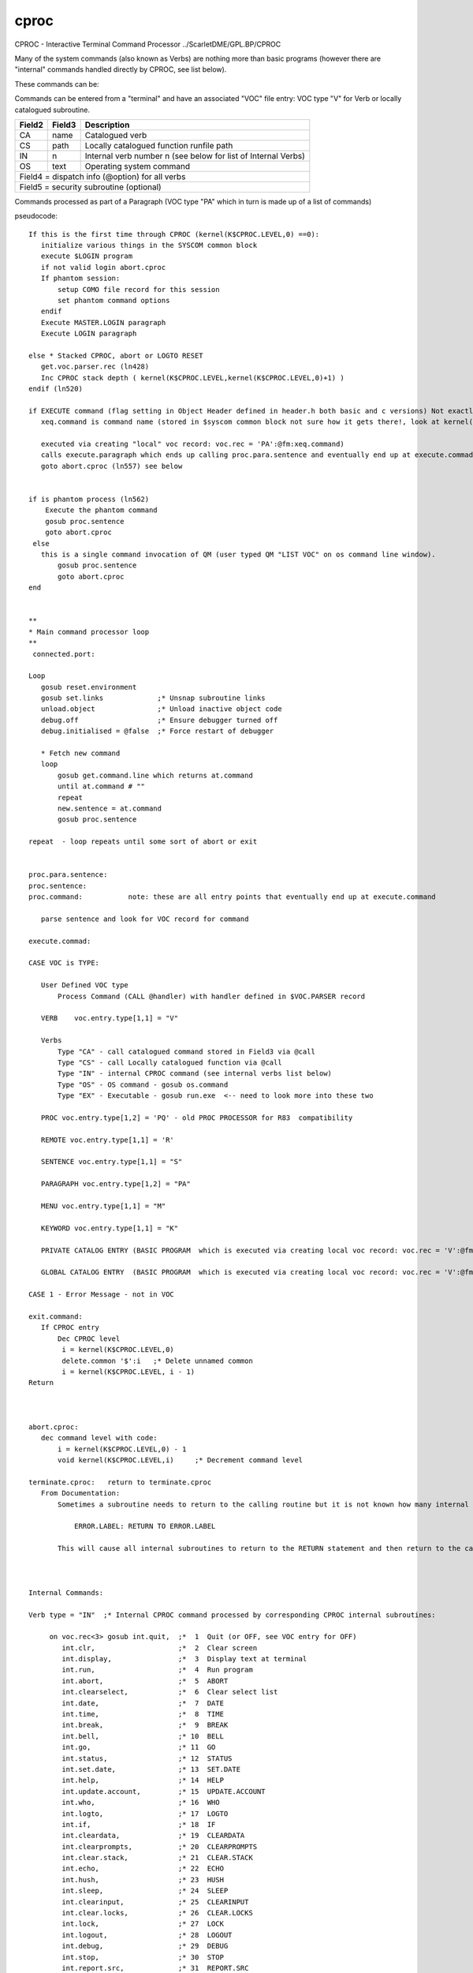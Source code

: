 *****
cproc
*****
CPROC - Interactive Terminal Command Processor ../ScarletDME/GPL.BP/CPROC

Many of the system commands  (also known as Verbs) are nothing more than basic programs (however there are "internal" commands handled directly by CPROC, see list below).

These commands can be:

Commands  can be entered from a "terminal" and have an associated "VOC" file entry: 
VOC type "V" for Verb or locally catalogued subroutine.

+--------+--------+--------------------------------------------------------------+
| Field2 | Field3 |        Description                                           |
+========+========+==============================================================+
|   CA   | name   |     Catalogued verb                                          |
+--------+--------+--------------------------------------------------------------+
|   CS   | path   |     Locally catalogued function runfile path                 |
+--------+--------+--------------------------------------------------------------+
|   IN   | n      | Internal verb number n (see below for list of Internal Verbs)|
+--------+--------+--------------------------------------------------------------+
|   OS   | text   |     Operating system command                                 |
+--------+--------+--------------------------------------------------------------+
| Field4 = dispatch info (@option) for all verbs                                 |
+--------+--------+--------------------------------------------------------------+
| Field5 = security subroutine (optional)                                        |
+--------+--------+--------------------------------------------------------------+ 

Commands processed as part of a Paragraph (VOC type "PA" which in turn is made up of a list of commands) 


pseudocode::

 If this is the first time through CPROC (kernel(K$CPROC.LEVEL,0) ==0):
    initialize various things in the SYSCOM common block
    execute $LOGIN program
    if not valid login abort.cproc
    If phantom session:
        setup COMO file record for this session
        set phantom command options
    endif
    Execute MASTER.LOGIN paragraph
    Execute LOGIN paragraph

 else * Stacked CPROC, abort or LOGTO RESET
    get.voc.parser.rec (ln428)
    Inc CPROC stack depth ( kernel(K$CPROC.LEVEL,kernel(K$CPROC.LEVEL,0)+1) )
 endif (ln520)

 if EXECUTE command (flag setting in Object Header defined in header.h both basic and c versions) Not exactly sure how that gets set - needs investigating
    xeq.command is command name (stored in $syscom common block not sure how it gets there!, look at kernel((K$CPROC.LEVEL,..) see what it does
    
    executed via creating "local" voc record: voc.rec = 'PA':@fm:xeq.command) 
    calls execute.paragraph which ends up calling proc.para.sentence and eventually end up at execute.commad: (ln1406)
    goto abort.cproc (ln557) see below
            
        
 if is phantom process (ln562)
     Execute the phantom command
     gosub proc.sentence
     goto abort.cproc
  else
    this is a single command invocation of QM (user typed QM "LIST VOC" on os command line window).
        gosub proc.sentence
        goto abort.cproc
 end


 **
 * Main command processor loop
 **
  connected.port:

 Loop
    gosub reset.environment
    gosub set.links             ;* Unsnap subroutine links
    unload.object               ;* Unload inactive object code
    debug.off                   ;* Ensure debugger turned off
    debug.initialised = @false  ;* Force restart of debugger

    * Fetch new command
    loop
        gosub get.command.line which returns at.command
        until at.command # ""
        repeat
        new.sentence = at.command
        gosub proc.sentence 

 repeat  - loop repeats until some sort of abort or exit


 proc.para.sentence:
 proc.sentence: 
 proc.command:           note: these are all entry points that eventually end up at execute.command

    parse sentence and look for VOC record for command

 execute.commad:

 CASE VOC is TYPE:

    User Defined VOC type
        Process Command (CALL @handler) with handler defined in $VOC.PARSER record
        
    VERB    voc.entry.type[1,1] = "V" 

    Verbs 
        Type "CA" - call catalogued command stored in Field3 via @call
        Type "CS" - call Locally catalogued function via @call
        Type "IN" - internal CPROC command (see internal verbs list below)
        Type "OS" - OS command - gosub os.command
        Type "EX" - Executable - gosub run.exe  <-- need to look more into these two

    PROC voc.entry.type[1,2] = 'PQ' - old PROC PROCESSOR for R83  compatibility 

    REMOTE voc.entry.type[1,1] = 'R'

    SENTENCE voc.entry.type[1,1] = "S"

    PARAGRAPH voc.entry.type[1,2] = "PA" 

    MENU voc.entry.type[1,1] = "M"

    KEYWORD voc.entry.type[1,1] = "K"

    PRIVATE CATALOG ENTRY (BASIC PROGRAM  which is executed via creating local voc record: voc.rec = 'V':@fm:'CA':@fm:verb) and jumping back up to execute.commad (ln1406)

    GLOBAL CATALOG ENTRY  (BASIC PROGRAM  which is executed via creating local voc record: voc.rec = 'V':@fm:'CA':@fm:verb) and jumping back up to execute.commad (ln1406)

 CASE 1 - Error Message - not in VOC

 exit.command:
    If CPROC entry
        Dec CPROC level 
         i = kernel(K$CPROC.LEVEL,0)
         delete.common '$':i   ;* Delete unnamed common
         i = kernel(K$CPROC.LEVEL, i - 1)
 Return



 abort.cproc:
    dec command level with code:
        i = kernel(K$CPROC.LEVEL,0) - 1
        void kernel(K$CPROC.LEVEL,i)     ;* Decrement command level

 terminate.cproc:   return to terminate.cproc
    From Documentation:
        Sometimes a subroutine needs to return to the calling routine but it is not known how many internal subroutines may be active. 

            ERROR.LABEL: RETURN TO ERROR.LABEL

        This will cause all internal subroutines to return to the RETURN statement and then return to the calling program



 Internal Commands:

 Verb type = "IN"  ;* Internal CPROC command processed by corresponding CPROC internal subroutines:

      on voc.rec<3> gosub int.quit,  ;*  1  Quit (or OFF, see VOC entry for OFF)
         int.clr,                    ;*  2  Clear screen
         int.display,                ;*  3  Display text at terminal
         int.run,                    ;*  4  Run program
         int.abort,                  ;*  5  ABORT
         int.clearselect,            ;*  6  Clear select list
         int.date,                   ;*  7  DATE
         int.time,                   ;*  8  TIME
         int.break,                  ;*  9  BREAK
         int.bell,                   ;* 10  BELL
         int.go,                     ;* 11  GO
         int.status,                 ;* 12  STATUS
         int.set.date,               ;* 13  SET.DATE
         int.help,                   ;* 14  HELP
         int.update.account,         ;* 15  UPDATE.ACCOUNT
         int.who,                    ;* 16  WHO
         int.logto,                  ;* 17  LOGTO
         int.if,                     ;* 18  IF
         int.cleardata,              ;* 19  CLEARDATA
         int.clearprompts,           ;* 20  CLEARPROMPTS
         int.clear.stack,            ;* 21  CLEAR.STACK
         int.echo,                   ;* 22  ECHO
         int.hush,                   ;* 23  HUSH
         int.sleep,                  ;* 24  SLEEP
         int.clearinput,             ;* 25  CLEARINPUT
         int.clear.locks,            ;* 26  CLEAR.LOCKS
         int.lock,                   ;* 27  LOCK
         int.logout,                 ;* 28  LOGOUT
         int.debug,                  ;* 29  DEBUG
         int.stop,                   ;* 30  STOP
         int.report.src,             ;* 31  REPORT.SRC
         int.pterm,                  ;* 32  PTERM
         int.date.format,            ;* 33  DATE.FORMAT
         int.set,                    ;* 34  SET
         int.umask,                  ;* 35  UMASK
         int.pdump,                  ;* 36  PDUMP
         int.pause,                  ;* 37  PAUSE
         int.clear.abort,            ;* 38  CLEAR.ABORT
         int.set.exit.status,        ;* 39  SET.EXIT.STATUS
         int.report.style,           ;* 40  REPORT.STYLE
         int.logmsg                  ;* 41  LOGMSG

 End of CPROC description
